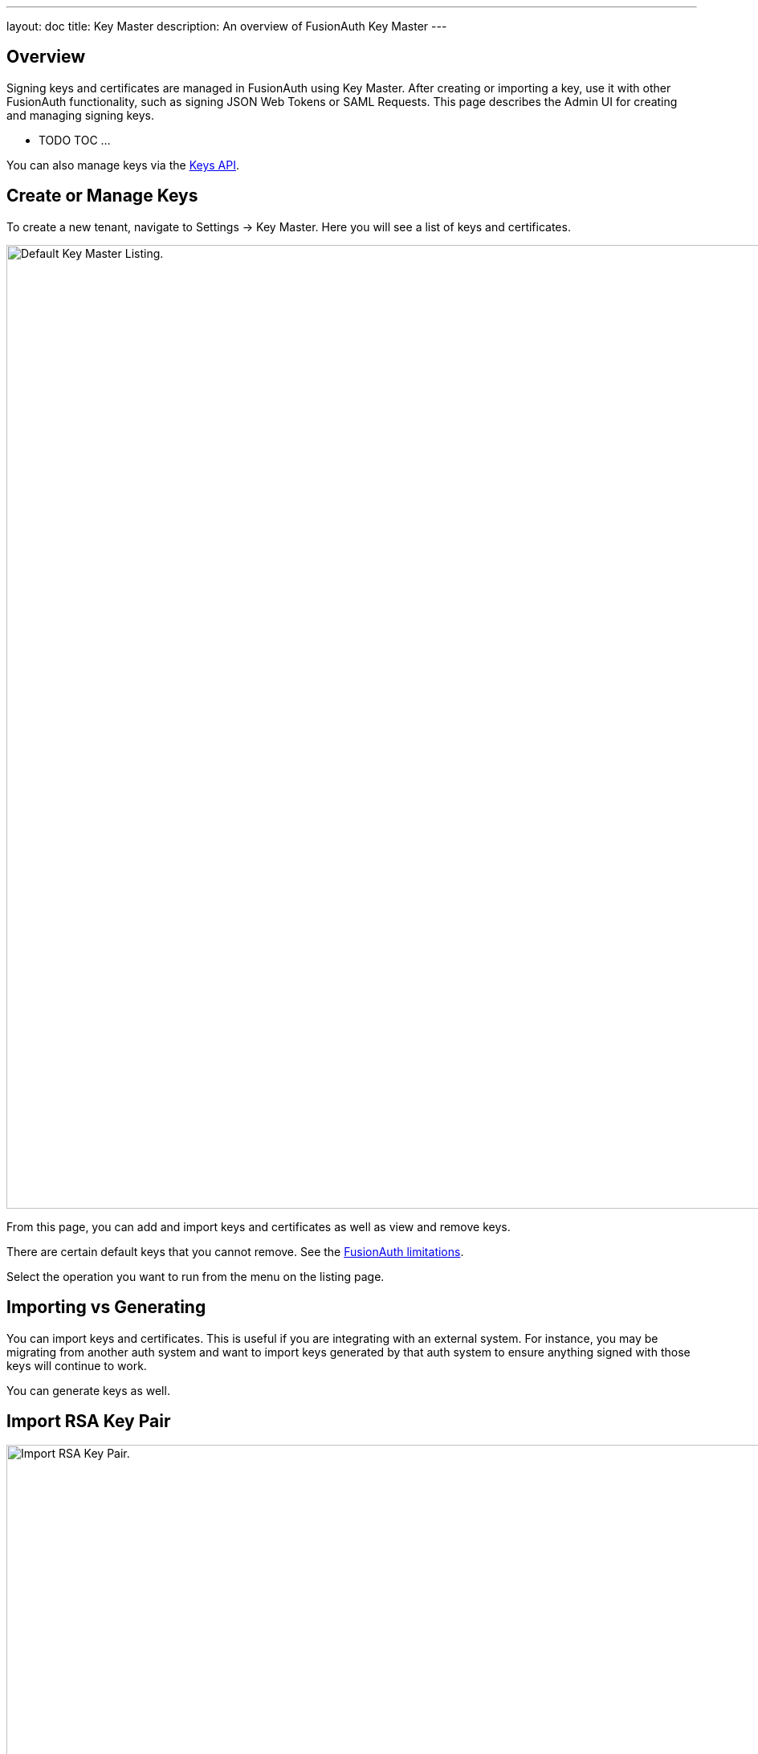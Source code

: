 ---
layout: doc
title: Key Master
description: An overview of FusionAuth Key Master
---

:sectnumlevels: 0

== Overview

Signing keys and certificates are managed in FusionAuth using Key Master. After creating or importing a key, use it with other FusionAuth functionality, such as signing JSON Web Tokens or SAML Requests. This page describes the Admin UI for creating and managing signing keys.

* TODO TOC ...

You can also manage keys via the link:/docs/v1/tech/apis/keys[Keys API].

== Create or Manage Keys

To create a new tenant, navigate to [breadcrumb]#Settings -> Key Master#. Here you will see a list of keys and certificates.

image::key-master/default-keymaster-list.png[Default Key Master Listing.,width=1200]

From this page, you can add and import keys and certificates as well as view and remove keys.

There are certain default keys that you cannot remove. See the link:/docs/v1/tech/reference/limitations/[FusionAuth limitations].

Select the operation you want to run from the menu on the listing page.

== Importing vs Generating

You can import keys and certificates. This is useful if you are integrating with an external system. For instance, you may be migrating from another auth system and want to import keys generated by that auth system to ensure anything signed with those keys will continue to work.

You can generate keys as well.  

== Import RSA Key Pair

image::key-master/import-rsa-key-pair.png[Import RSA Key Pair.,width=1200]

=== Form Fields

[.api]
[field]#Id# [optional]#Optional#::
When this value is omitted, a unique Id will be generated automatically.

[field]#Name# [required]#Required#::
The name of the Key. This must be unique.

[field]#Key Identifier# [optional]#Optional#::
The Key identifier, which will be published as the `kid` for the public key. When this value is omitted, one will be generated.

[field]#Algorithm# [required]#Required#::
The particular RSA algorithm used to generate the Key.

[field]#Public key# [required]#Required#::
The PEM encoded public key to import.

[field]#Private key# [optional]#Optional#::
The PEM encoded private key to import. If the key is only to be used for token validation, only a public key is necessary and this field may be omitted.

== Import RSA Private Key

image::key-master/import-rsa-private-key.png[Import RSA Private Key.,width=1200]

=== Form Fields

[.api]
[field]#Id# [optional]#Optional#::
When this value is omitted, a unique Id will be generated automatically.

[field]#Name# [required]#Required#::
The name of the Key. This must be unique.

[field]#Key Identifier# [optional]#Optional#::
The Key identifier, which will be published as the `kid` for the public key. When this value is omitted, one will be generated.

[field]#Algorithm# [required]#Required#::
The particular RSA algorithm used to generate the Key.

[field]#Private key# [required]#Required#::
The PEM encoded private key to import.

== Import Elliptic Curve Key Pair

image::key-master/import-elliptic-curve-key-pair.png[Import ECC Key Pair.,width=1200]

=== Form Fields

[.api]
[field]#Id# [optional]#Optional#::
When this value is omitted, a unique Id will be generated automatically.

[field]#Name# [required]#Required#::
The name of the Key. This must be unique.

[field]#Key Identifier# [optional]#Optional#::
The Key identifier, which will be published as the `kid` for the public key. When this value is omitted, one will be generated.

[field]#Public key# [required]#Required#::
The PEM encoded public key to import.

[field]#Private key# [optional]#Optional#::
The PEM encoded private key to import. If the key is only to be used for token validation, only a public key is necessary and this field may be omitted.

== Import Elliptic Curve Private Key

image::key-master/import-elliptic-curve-private-key.png[Import ECC Private Key.,width=1200]

=== Form Fields

[.api]
[field]#Id# [optional]#Optional#::
When this value is omitted, a unique Id will be generated automatically.

[field]#Name# [required]#Required#::
The name of the Key. This must be unique.

[field]#Key Identifier# [optional]#Optional#::
The Key identifier, which will be published as the `kid` for the public key. When this value is omitted, one will be generated.

[field]#Private key# [required]#Required#::
The PEM encoded private key to import.

== Import HMAC Secret

image::key-master/import-hmac-scret.png[Import HMAC Secret.,width=1200]

=== Form Fields

[.api]
[field]#Id# [optional]#Optional#::
When this value is omitted, a unique Id will be generated automatically.

[field]#Name# [required]#Required#::
The name of the Key. This must be unique.

[field]#Key Identifier# [optional]#Optional#::
The Key identifier. This is unused for HMAC keys.

[field]#Algorithm# [required]#Required#::
The particular HMAC algorithm used to generate the Key.

[field]#Secret# [required]#Required#::
The HMAC secret to import.

== Import Public Key

image::key-master/import-public-key.png[Import Public Key.,width=1200]

The type of the Key will be inferred from the PEM encoded value.

=== Form Fields

[.api]
[field]#Id# [optional]#Optional#::
When this value is omitted, a unique Id will be generated automatically.

[field]#Name# [required]#Required#::
The name of the Key. This must be unique.

[field]#Key Identifier# [optional]#Optional#::
The Key identifier, which will be published as the `kid` for the public key. When this value is omitted, one will be generated.

[field]#Public key# [required]#Required#::
The PEM encoded public key to import.

== Import Certificate

image::key-master/import-certificate.png[Import Certificate.,width=1200]

The public key will be extracted from the certificate.

=== Form Fields

[.api]
[field]#Id# [optional]#Optional#::
When this value is omitted, a unique Id will be generated automatically.

[field]#Name# [required]#Required#::
The name of the Certificate. This must be unique.

[field]#Key Identifier# [optional]#Optional#::
The Key identifier, which will be published as the `kid` for the public key. When this value is omitted, one will be generated.

[field]#Public key# [required]#Required#::
The PEM encoded public key to import.


== Generate RSA Key Pair

image::key-master/generate-rsa-key-pair.png[Generate RSA Key Pair.,width=1200]

=== Form Fields

[.api]
[field]#Id# [optional]#Optional#::
When this value is omitted, a unique Id will be generated automatically.

[field]#Name# [required]#Required#::
The name of the Key. This must be unique.

[field]#Issuer# [optional]#Optional#::
This name will be used as the CN issuer and subject of the certificate and it cannot be modified once created. This is an optional parameter and if omitted a default issuer will be used.

[field]#Key Identifier# [optional]#Optional#::
The Key identifier, which will be published as the `kid` for the public key. When this value is omitted, one will be generated.

[field]#Algorithm# [required]#Required#::
The particular RSA algorithm used to generate the Key.

[field]#Key length# [required]#Required#::
The length of the Key.

== Generate Elliptic Key Pair

image::key-master/generate-ecc-key-pair.png[Generate ECC Key Pair.,width=1200]

=== Form Fields

[.api]
[field]#Id# [optional]#Optional#::
When this value is omitted, a unique Id will be generated automatically.

[field]#Name# [required]#Required#::
The name of the Key. This must be unique.

[field]#Issuer# [optional]#Optional#::
This name will be used as the CN issuer and subject of the certificate and it cannot be modified once created. This is an optional parameter and if omitted a default issuer will be used.

[field]#Key Identifier# [optional]#Optional#::
The Key identifier, which will be published as the `kid` for the public key. When this value is omitted, one will be generated.

[field]#Algorithm# [required]#Required#::
The particular ECC algorithm used to generate the Key.

== Generate HMAC Secret

image::key-master/generate-hmac-secret.png[Generate HMAC Secret.,width=1200]

=== Form Fields

[.api]
[field]#Id# [optional]#Optional#::
When this value is omitted, a unique Id will be generated automatically.

[field]#Name# [required]#Required#::
The name of the Key. This must be unique.

[field]#Algorithm# [required]#Required#::
The particular HMAC algorithm used to generate the Key.

